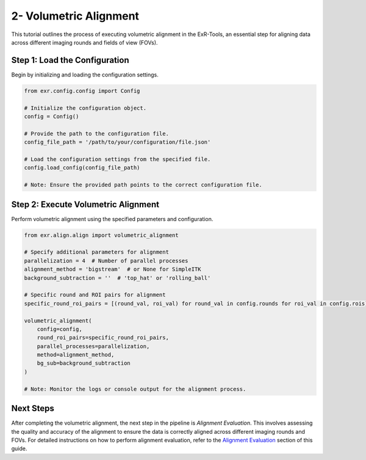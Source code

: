 2- Volumetric Alignment
========================

This tutorial outlines the process of executing volumetric alignment in the ExR-Tools, an essential step for aligning data across different imaging rounds and fields of view (FOVs).

Step 1: Load the Configuration
------------------------------

Begin by initializing and loading the configuration settings.

.. code-block:: python

    from exr.config.config import Config

    # Initialize the configuration object.
    config = Config()

    # Provide the path to the configuration file.
    config_file_path = '/path/to/your/configuration/file.json'

    # Load the configuration settings from the specified file.
    config.load_config(config_file_path)

    # Note: Ensure the provided path points to the correct configuration file.

Step 2: Execute Volumetric Alignment
------------------------------------

Perform volumetric alignment using the specified parameters and configuration.

.. code-block:: python

    from exr.align.align import volumetric_alignment

    # Specify additional parameters for alignment
    parallelization = 4  # Number of parallel processes
    alignment_method = 'bigstream'  # or None for SimpleITK
    background_subtraction = ''  # 'top_hat' or 'rolling_ball'

    # Specific round and ROI pairs for alignment
    specific_round_roi_pairs = [(round_val, roi_val) for round_val in config.rounds for roi_val in config.rois]

    volumetric_alignment(
        config=config,
        round_roi_pairs=specific_round_roi_pairs,
        parallel_processes=parallelization,
        method=alignment_method,
        bg_sub=background_subtraction
    )

    # Note: Monitor the logs or console output for the alignment process.

Next Steps
----------

After completing the volumetric alignment, the next step in the pipeline is *Alignment Evaluation*. This involves assessing the quality and accuracy of the alignment to ensure the data is correctly aligned across different imaging rounds and FOVs. For detailed instructions on how to perform alignment evaluation, refer to the `Alignment Evaluation <alignment_evaluation.html>`_ section of this guide.
